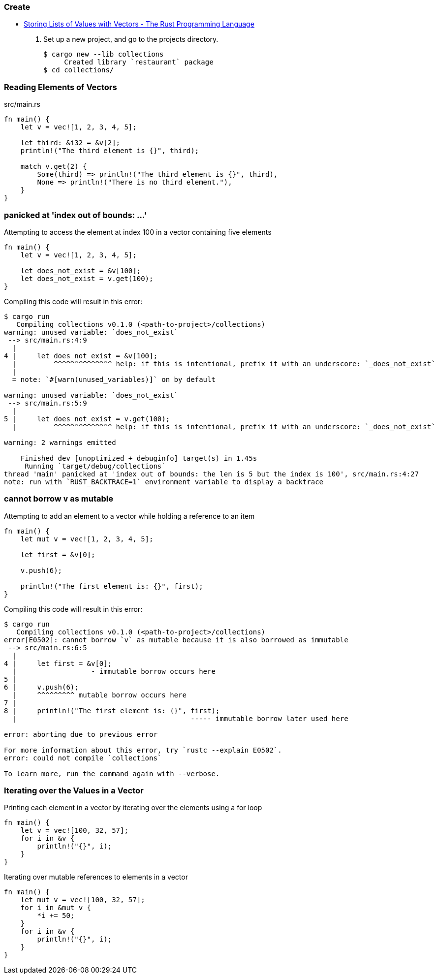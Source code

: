 === Create
* https://doc.rust-lang.org/book/ch08-01-vectors.html[Storing Lists of Values with Vectors - The Rust Programming Language^]

. Set up a new project, and go to the projects directory.
+
[source,console]
----
$ cargo new --lib collections
     Created library `restaurant` package
$ cd collections/
----

=== Reading Elements of Vectors
[source,rust]
.src/main.rs
----
fn main() {
    let v = vec![1, 2, 3, 4, 5];

    let third: &i32 = &v[2];
    println!("The third element is {}", third);

    match v.get(2) {
        Some(third) => println!("The third element is {}", third),
        None => println!("There is no third element."),
    }
}
----

=== panicked at 'index out of bounds: ...'

[source,rust]
.Attempting to access the element at index 100 in a vector containing five elements
----
fn main() {
    let v = vec![1, 2, 3, 4, 5];

    let does_not_exist = &v[100];
    let does_not_exist = v.get(100);
}
----

[source,console]
.Compiling this code will result in this error:
----
$ cargo run
   Compiling collections v0.1.0 (<path-to-project>/collections)
warning: unused variable: `does_not_exist`
 --> src/main.rs:4:9
  |
4 |     let does_not_exist = &v[100];
  |         ^^^^^^^^^^^^^^ help: if this is intentional, prefix it with an underscore: `_does_not_exist`
  |
  = note: `#[warn(unused_variables)]` on by default

warning: unused variable: `does_not_exist`
 --> src/main.rs:5:9
  |
5 |     let does_not_exist = v.get(100);
  |         ^^^^^^^^^^^^^^ help: if this is intentional, prefix it with an underscore: `_does_not_exist`

warning: 2 warnings emitted

    Finished dev [unoptimized + debuginfo] target(s) in 1.45s
     Running `target/debug/collections`
thread 'main' panicked at 'index out of bounds: the len is 5 but the index is 100', src/main.rs:4:27
note: run with `RUST_BACKTRACE=1` environment variable to display a backtrace
----

=== cannot borrow `v` as mutable

[source,rust]
.Attempting to add an element to a vector while holding a reference to an item
----
fn main() {
    let mut v = vec![1, 2, 3, 4, 5];

    let first = &v[0];

    v.push(6);

    println!("The first element is: {}", first);
}
----

[source,console]
.Compiling this code will result in this error:
----
$ cargo run
   Compiling collections v0.1.0 (<path-to-project>/collections)
error[E0502]: cannot borrow `v` as mutable because it is also borrowed as immutable
 --> src/main.rs:6:5
  |
4 |     let first = &v[0];
  |                  - immutable borrow occurs here
5 |
6 |     v.push(6);
  |     ^^^^^^^^^ mutable borrow occurs here
7 |
8 |     println!("The first element is: {}", first);
  |                                          ----- immutable borrow later used here

error: aborting due to previous error

For more information about this error, try `rustc --explain E0502`.
error: could not compile `collections`

To learn more, run the command again with --verbose.
----

=== Iterating over the Values in a Vector
[source,rust]
.Printing each element in a vector by iterating over the elements using a for loop
----
fn main() {
    let v = vec![100, 32, 57];
    for i in &v {
        println!("{}", i);
    }
}
----

[source,rust]
.Iterating over mutable references to elements in a vector
----
fn main() {
    let mut v = vec![100, 32, 57];
    for i in &mut v {
        *i += 50;
    }
    for i in &v {
        println!("{}", i);
    }
}
----